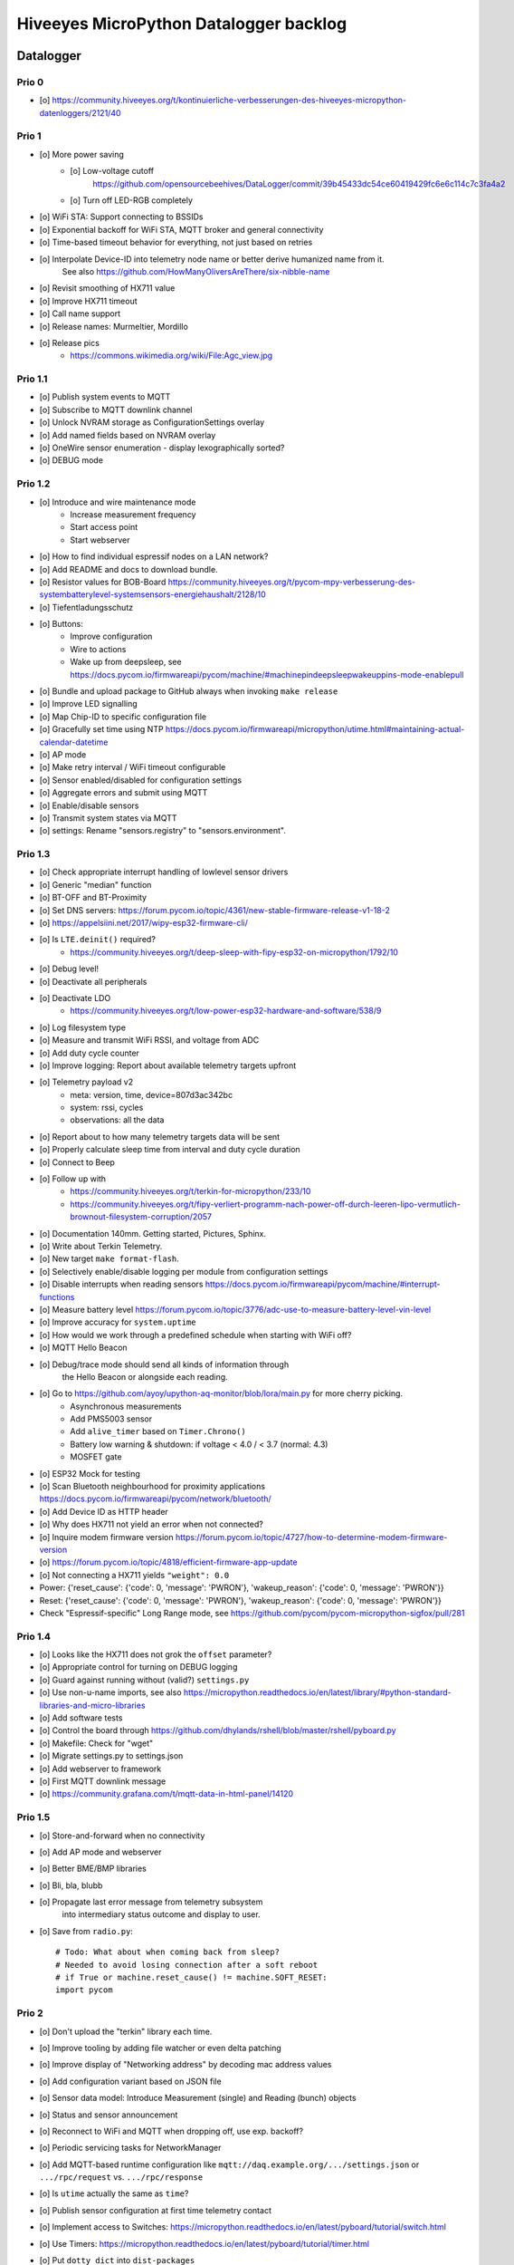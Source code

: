 #######################################
Hiveeyes MicroPython Datalogger backlog
#######################################


**********
Datalogger
**********

Prio 0
======
- [o] https://community.hiveeyes.org/t/kontinuierliche-verbesserungen-des-hiveeyes-micropython-datenloggers/2121/40

Prio 1
======
- [o] More power saving
    - [o] Low-voltage cutoff
          https://github.com/opensourcebeehives/DataLogger/commit/39b45433dc54ce60419429fc6e6c114c7c3fa4a2
    - [o] Turn off LED-RGB completely
- [o] WiFi STA: Support connecting to BSSIDs
- [o] Exponential backoff for WiFi STA, MQTT broker and general connectivity
- [o] Time-based timeout behavior for everything, not just based on retries
- [o] Interpolate Device-ID into telemetry node name or better derive humanized name from it.
      See also https://github.com/HowManyOliversAreThere/six-nibble-name
- [o] Revisit smoothing of HX711 value
- [o] Improve HX711 timeout
- [o] Call name support
- [o] Release names: Murmeltier, Mordillo
- [o] Release pics
    - https://commons.wikimedia.org/wiki/File:Agc_view.jpg

Prio 1.1
========
- [o] Publish system events to MQTT
- [o] Subscribe to MQTT downlink channel
- [o] Unlock NVRAM storage as ConfigurationSettings overlay
- [o] Add named fields based on NVRAM overlay
- [o] OneWire sensor enumeration - display lexographically sorted?
- [o] DEBUG mode

Prio 1.2
========
- [o] Introduce and wire maintenance mode
    - Increase measurement frequency
    - Start access point
    - Start webserver
- [o] How to find individual espressif nodes on a LAN network?
- [o] Add README and docs to download bundle.
- [o] Resistor values for BOB-Board
  https://community.hiveeyes.org/t/pycom-mpy-verbesserung-des-systembatterylevel-systemsensors-energiehaushalt/2128/10
- [o] Tiefentladungsschutz
- [o] Buttons:
    - Improve configuration
    - Wire to actions
    - Wake up from deepsleep, see https://docs.pycom.io/firmwareapi/pycom/machine/#machinepindeepsleepwakeuppins-mode-enablepull
- [o] Bundle and upload package to GitHub always when invoking ``make release``
- [o] Improve LED signalling
- [o] Map Chip-ID to specific configuration file
- [o] Gracefully set time using NTP
  https://docs.pycom.io/firmwareapi/micropython/utime.html#maintaining-actual-calendar-datetime
- [o] AP mode
- [o] Make retry interval / WiFi timeout configurable
- [o] Sensor enabled/disabled for configuration settings
- [o] Aggregate errors and submit using MQTT
- [o] Enable/disable sensors
- [o] Transmit system states via MQTT
- [o] settings: Rename "sensors.registry" to "sensors.environment".

Prio 1.3
========
- [o] Check appropriate interrupt handling of lowlevel sensor drivers
- [o] Generic "median" function
- [o] BT-OFF and BT-Proximity
- [o] Set DNS servers: https://forum.pycom.io/topic/4361/new-stable-firmware-release-v1-18-2
- [o] https://appelsiini.net/2017/wipy-esp32-firmware-cli/
- [o] Is ``LTE.deinit()`` required?
    - https://community.hiveeyes.org/t/deep-sleep-with-fipy-esp32-on-micropython/1792/10
- [o] Debug level!
- [o] Deactivate all peripherals
- [o] Deactivate LDO
    - https://community.hiveeyes.org/t/low-power-esp32-hardware-and-software/538/9
- [o] Log filesystem type
- [o] Measure and transmit WiFi RSSI, and voltage from ADC
- [o] Add duty cycle counter
- [o] Improve logging: Report about available telemetry targets upfront
- [o] Telemetry payload v2
    - meta: version, time, device=807d3ac342bc
    - system: rssi, cycles
    - observations: all the data
- [o] Report about to how many telemetry targets data will be sent
- [o] Properly calculate sleep time from interval and duty cycle duration
- [o] Connect to Beep
- [o] Follow up with
    - https://community.hiveeyes.org/t/terkin-for-micropython/233/10
    - https://community.hiveeyes.org/t/fipy-verliert-programm-nach-power-off-durch-leeren-lipo-vermutlich-brownout-filesystem-corruption/2057
- [o] Documentation 140mm. Getting started, Pictures, Sphinx.
- [o] Write about Terkin Telemetry.
- [o] New target ``make format-flash``.
- [o] Selectively enable/disable logging per module from configuration settings
- [o] Disable interrupts when reading sensors
  https://docs.pycom.io/firmwareapi/pycom/machine/#interrupt-functions
- [o] Measure battery level
  https://forum.pycom.io/topic/3776/adc-use-to-measure-battery-level-vin-level
- [o] Improve accuracy for ``system.uptime``
- [o] How would we work through a predefined schedule when starting with WiFi off?
- [o] MQTT Hello Beacon
- [o] Debug/trace mode should send all kinds of information through
      the Hello Beacon or alongside each reading.
- [o] Go to https://github.com/ayoy/upython-aq-monitor/blob/lora/main.py for more cherry picking.
    - Asynchronous measurements
    - Add PMS5003 sensor
    - Add ``alive_timer`` based on ``Timer.Chrono()``
    - Battery low warning & shutdown: if voltage < 4.0 / < 3.7 (normal: 4.3)
    - MOSFET gate
- [o] ESP32 Mock for testing
- [o] Scan Bluetooth neighbourhood for proximity applications
  https://docs.pycom.io/firmwareapi/pycom/network/bluetooth/
- [o] Add Device ID as HTTP header
- [o] Why does HX711 not yield an error when not connected?
- [o] Inquire modem firmware version
  https://forum.pycom.io/topic/4727/how-to-determine-modem-firmware-version
- [o] https://forum.pycom.io/topic/4818/efficient-firmware-app-update
- [o] Not connecting a HX711 yields ``"weight": 0.0``
- Power: {'reset_cause': {'code': 0, 'message': 'PWRON'}, 'wakeup_reason': {'code': 0, 'message': 'PWRON'}}
- Reset: {'reset_cause': {'code': 0, 'message': 'PWRON'}, 'wakeup_reason': {'code': 0, 'message': 'PWRON'}}
- Check "Espressif-specific" Long Range mode, see
  https://github.com/pycom/pycom-micropython-sigfox/pull/281

Prio 1.4
========
- [o] Looks like the HX711 does not grok the ``offset`` parameter?
- [o] Appropriate control for turning on DEBUG logging
- [o] Guard against running without (valid?) ``settings.py``
- [o] Use non-u-name imports, see also https://micropython.readthedocs.io/en/latest/library/#python-standard-libraries-and-micro-libraries
- [o] Add software tests
- [o] Control the board through https://github.com/dhylands/rshell/blob/master/rshell/pyboard.py
- [o] Makefile: Check for "wget"
- [o] Migrate settings.py to settings.json
- [o] Add webserver to framework
- [o] First MQTT downlink message
- [o] https://community.grafana.com/t/mqtt-data-in-html-panel/14120

Prio 1.5
========
- [o] Store-and-forward when no connectivity
- [o] Add AP mode and webserver
- [o] Better BME/BMP libraries
- [o] Bli, bla, blubb
- [o] Propagate last error message from telemetry subsystem
      into intermediary status outcome and display to user.
- [o] Save from ``radio.py``::

    # Todo: What about when coming back from sleep?
    # Needed to avoid losing connection after a soft reboot
    # if True or machine.reset_cause() != machine.SOFT_RESET:
    import pycom


Prio 2
======
- [o] Don't upload the "terkin" library each time.
- [o] Improve tooling by adding file watcher or even delta patching
- [o] Improve display of "Networking address" by decoding mac address values
- [o] Add configuration variant based on JSON file
- [o] Sensor data model: Introduce Measurement (single) and Reading (bunch) objects
- [o] Status and sensor announcement
- [o] Reconnect to WiFi and MQTT when dropping off, use exp. backoff?
- [o] Periodic servicing tasks for NetworkManager
- [o] Add MQTT-based runtime configuration like ``mqtt://daq.example.org/.../settings.json`` or
  ``.../rpc/request`` vs. ``.../rpc/response``
- [o] Is ``utime`` actually the same as ``time``?
- [o] Publish sensor configuration at first time telemetry contact
- [o] Implement access to Switches: https://micropython.readthedocs.io/en/latest/pyboard/tutorial/switch.html
- [o] Use Timers: https://micropython.readthedocs.io/en/latest/pyboard/tutorial/timer.html
- [o] Put ``dotty_dict`` into ``dist-packages``
- [o] Don't submit data when null::

    workbench/testdrive/area-38/fipy-amo-02-mqtt-lpp/data.lpp (null)


Prio 3
======
- [o] Timekeeping, use RTC and NTP
- [o] Add Watchdog timer
- [o] Basic telemetry: Battery, Temperature, Hall-Sensor
- [o] Add "wait_for_network", "check_network"
- [o] Better ordering for ``os.uname()`` attributes
- [o] Should we better use `hx711_spi.py <https://github.com/geda/hx711-lopy/blob/master/hx711_spi.py>`_?
- [o] Print stacktraces on (sensor) exceptions
- [o] Check driver correctness
    - https://github.com/geda/hx711-lopy/blob/9cc6de8d/hx711.py#L35-L37
    - https://github.com/geda/hx711-lopy/blob/9cc6de8d/hx711.py#L42-L45
    - Should ``self.pSCK.value(False)`` really run inside the constructor?
- [o] Use ``asbool`` for having string-based truthy values in configuration settings
- [o] Check what can be done using ``esptool`` already.
  See also https://randomnerdtutorials.com/flashing-micropython-firmware-esptool-py-esp32-esp8266/
- [o] Optionally use "mpy-cross" before uploading
- [o] Wired Ethernet? https://github.com/micropython/micropython-esp32/pull/187


Prio 4
======
- [o] Unlock frozen modules: Upload .mby code through mby-cross
- [o] Upload watcher
- [o] Add DS18B20: https://github.com/pycom/pycom-libraries/tree/master/examples/DS18X20
- [o] WiFi soft reset re. ``if machine.reset_cause() != machine.SOFT_RESET:``
- [o] Improve the AP mode::

    [0.06439157] Starting networking
    WiFi STA: Starting connection
    WiFi STA: Connect failed: list index out of range. Switching to AP mode.
    2 fipy-wlan-42bc (3, 'www.pycom.io') 0
    Networking established
    [3.663849] Starting telemetry

- [o] Publish retained status message to MQTT like ``beradio-python``::

    hiveeyes/fe344422-05bf-40f2-a299-fbf4df5d7e2b/vay55/gateway/status.json {"status": "online", "program": "beradio 0.12.3", "date": "2019-03-07T19:38:28.462900"}

- [o] Reenable WiFi AP mode
- [o] How to use uPy module "urequests"?::

    # Problem: "urequests" does not work with SSL, e.g. https://httpbin.org/ip
    # micropython -m upip install micropython-urequests
    #import urequests

- [o] Check out "Firmware over the air update":
    https://github.com/pycom/pycom-libraries/blob/master/examples/OTA/OTA_server.py
- [o] Add network name to "Already connected"
- [o] Automate cayennelpp installation https://github.com/smlng/pycayennelpp
- [o] Assistant for configuring ``serial_port`` in ``config.mk``. Optionally use environment variable!?
- [o] Use more information from WiFi station::

    'antenna', 'ap_sta_list', 'auth', 'bandwidth', 'bssid', 'callback', 'channel', 'connect', 'country', 'ctrl_pkt_filter', 'deinit', 'disconnect', 'events', 'hostname', 'ifconfig', 'init', 'isconnected', 'joined_ap_info', 'mac', 'max_tx_power', 'mode', 'promiscuous', 'scan', 'send_raw', 'ssid', 'wifi_packet', 'wifi_protocol']



Done
====
- [x] Solid configuration system
- [/] Unlock NVRAM storage::

    > Set the value of the specified key in the NVRAM memory area of the external flash.
    > Data stored here is preserved across resets and power cycles.
    > Value can only take 32-bit integers at the moment.

  - https://github.com/pycom/pydocs/blob/master/firmwareapi/pycom/pycom.md#pycomnvs_setkey-value
  - https://docs.espressif.com/projects/esp-idf/en/latest/api-reference/storage/nvs_flash.html
- [/] class NvsStore: https://forum.pycom.io/topic/2775/keeping-state-when-awaking-from-sleep
- [x] Use pure-Python "urllib" without dependency to "libpcre"
- [x] Handle "Connection to MQTT broker failed or lost"
- [x] Multi-network WiFi
- [x] Fix console crasher when running on Windows
- [x] Release version 0.1.0
- [x] Real sensors already
- [x] Add release tooling
- [x] Add snapshot of ``dist-packages`` folder as asset to each release on GitHub
- [x] Add appropriate logging
- [x] Improve logging by adding stacktrace printer
- [x] Add some examples
- [x] Report about which telemetry targets did actually work when submitting data (True / False)
- [x] Improve logging: Suppress logging of sensible information like password, application_key, application_eui, mac or ifconfig
- [x] Switch to LittleFS
- [x] Add deep sleep
- [x] Log wakeup type
- [x] Improve formatting of mac addresses
- [x] Power saving
    - [x] Turn off logging
    - [x] Turn off heartbeat of RGB-LED
    - [x] Speed-up WiFi connection by not scanning at all.
          In order to achieve that, scan once and remember auth-mode in NVRAM.
    - [x] Fix HX711 power down re. spec
    - [x] Activate internal pull-up for HX711 PD_SCK in deep sleep mode with "pin hold".
      https://docs.pycom.io/firmwareapi/pycom/machine/pin.html#pinholdhold
    - [x] Turn off serial interface completely
    - [x] Tame LED-RGB
- [x] Activate Watchdog Timer



*******************
Sandbox environment
*******************

Upload and reset
================
- [o] How to run program with soft reset instead of hard reset?
- [o] How to run multiple repl commands at once?
- [o] Improve build time
    - ``make recycle scopes=full``
    - ``make recycle scopes=main,hiveeyes``
    - ``make recycle scopes=main,terkin``


*************
Documentation
*************
- [o] Docs, docs, docs
- [o] Add links to
    - https://docs.pycom.io/datasheets/development/fipy.html
    - https://docs.pycom.io/.gitbook/assets/specsheets/Pycom_002_Specsheets_FiPy_v2.pdf
    - https://docs.pycom.io/.gitbook/assets/fipy-pinout.pdf
    - https://pycom.io/wp-content/uploads/2018/08/fipySpecsheetAugust2017n2-1.pdf
- [o] Report about how much this framework weighs in - in terms of
      memory (RAM and flash) and maybe other resources
      {"memfree": 2522016}

- [o] Add guidelines for Python2, Python3, MicroPython and other
  programs required to setup the programming environment
- [o] Add "About", "Authors"
- [o] Add Sphinx documentation
- [o] Add doctests to documentation
- [o] Flash MicroPython from RaspberryPi: https://www.raspberrypi.org/forums/viewtopic.php?t=233367
- [o] Add topics about

    - Connectivity / Resiliency
    - Multi-telemetry
    - Configuration subsystem
    - User handbook
    - Developer handbook (Sandbox installation)
    - Workstation Support: Linux, macOS, Windows

- [o] Deep Sleep
    - https://www.instructables.com/id/ESP32-Deep-Sleep-Tutorial/
    - https://randomnerdtutorials.com/esp32-deep-sleep-arduino-ide-wake-up-sources/
    - https://forum.micropython.org/viewtopic.php?t=1198

- [o] https://atom.io/packages/pymakr


Other projects
==============
- https://github.com/microhomie
  https://microhomie.readthedocs.io/
- https://kapusta.cc/2017/12/02/home-made-air-quality-monitoring-using-wipy/
  https://kapusta.cc/2018/02/02/air-quality-monitor-revisited/
  https://github.com/ayoy/upython-aq-monitor/tree/lora

Misc
====
::

    workbench/testdrive/area-38/fipy-amo-02-mqtt-json/data.json {"temperature_0": 42.42, "temperature_1": -84.84}
    workbench/testdrive/area-38/fipy-amo-02-mqtt-json/data.lpp AGcBqAFn/LA=


**************
User interface
**************
- https://blog.koley.in/2019/339-bytes-of-responsive-css
  https://news.ycombinator.com/item?id=19622786



Firmware update output
======================
::

    Erased 2 MiB in 15.28 seconds
    Erased 4MB device flash fs in 1.22 second
    Wrote 20.95 KiB from bootloader.bin in 1.11 second
    Wrote 3 KiB from partitions.bin in 0.08 seconds
    Wrote 1.66 MiB from fipy.bin in 54.4 seconds
    Wrote 4 KiB from config in 0.1 seconds
    Device ID: 807D3AC2DE44
    LoRa MAC: 70B3D54992DBE31D
    Sigfox ID: 004D4881
    Sigfox PAC: 211AC57838BF7C29
